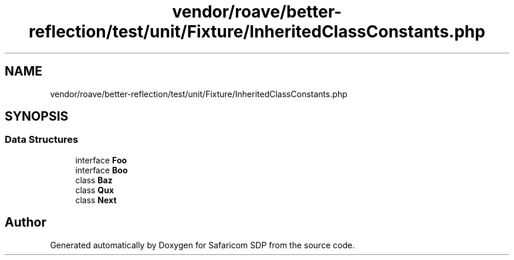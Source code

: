 .TH "vendor/roave/better-reflection/test/unit/Fixture/InheritedClassConstants.php" 3 "Sat Sep 26 2020" "Safaricom SDP" \" -*- nroff -*-
.ad l
.nh
.SH NAME
vendor/roave/better-reflection/test/unit/Fixture/InheritedClassConstants.php
.SH SYNOPSIS
.br
.PP
.SS "Data Structures"

.in +1c
.ti -1c
.RI "interface \fBFoo\fP"
.br
.ti -1c
.RI "interface \fBBoo\fP"
.br
.ti -1c
.RI "class \fBBaz\fP"
.br
.ti -1c
.RI "class \fBQux\fP"
.br
.ti -1c
.RI "class \fBNext\fP"
.br
.in -1c
.SH "Author"
.PP 
Generated automatically by Doxygen for Safaricom SDP from the source code\&.
